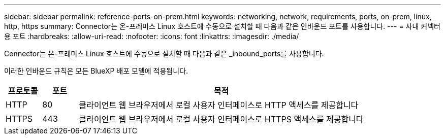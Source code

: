 ---
sidebar: sidebar 
permalink: reference-ports-on-prem.html 
keywords: networking, network, requirements, ports, on-prem, linux, http, https 
summary: Connector는 온-프레미스 Linux 호스트에 수동으로 설치할 때 다음과 같은 인바운드 포트를 사용합니다. 
---
= 사내 커넥터용 포트
:hardbreaks:
:allow-uri-read: 
:nofooter: 
:icons: font
:linkattrs: 
:imagesdir: ./media/


[role="lead"]
Connector는 온-프레미스 Linux 호스트에 수동으로 설치할 때 다음과 같은 _inbound_ports를 사용합니다.

이러한 인바운드 규칙은 모든 BlueXP 배포 모델에 적용됩니다.

[cols="10,10,80"]
|===
| 프로토콜 | 포트 | 목적 


| HTTP | 80 | 클라이언트 웹 브라우저에서 로컬 사용자 인터페이스로 HTTP 액세스를 제공합니다 


| HTTPS | 443 | 클라이언트 웹 브라우저에서 로컬 사용자 인터페이스로 HTTPS 액세스를 제공합니다 
|===
